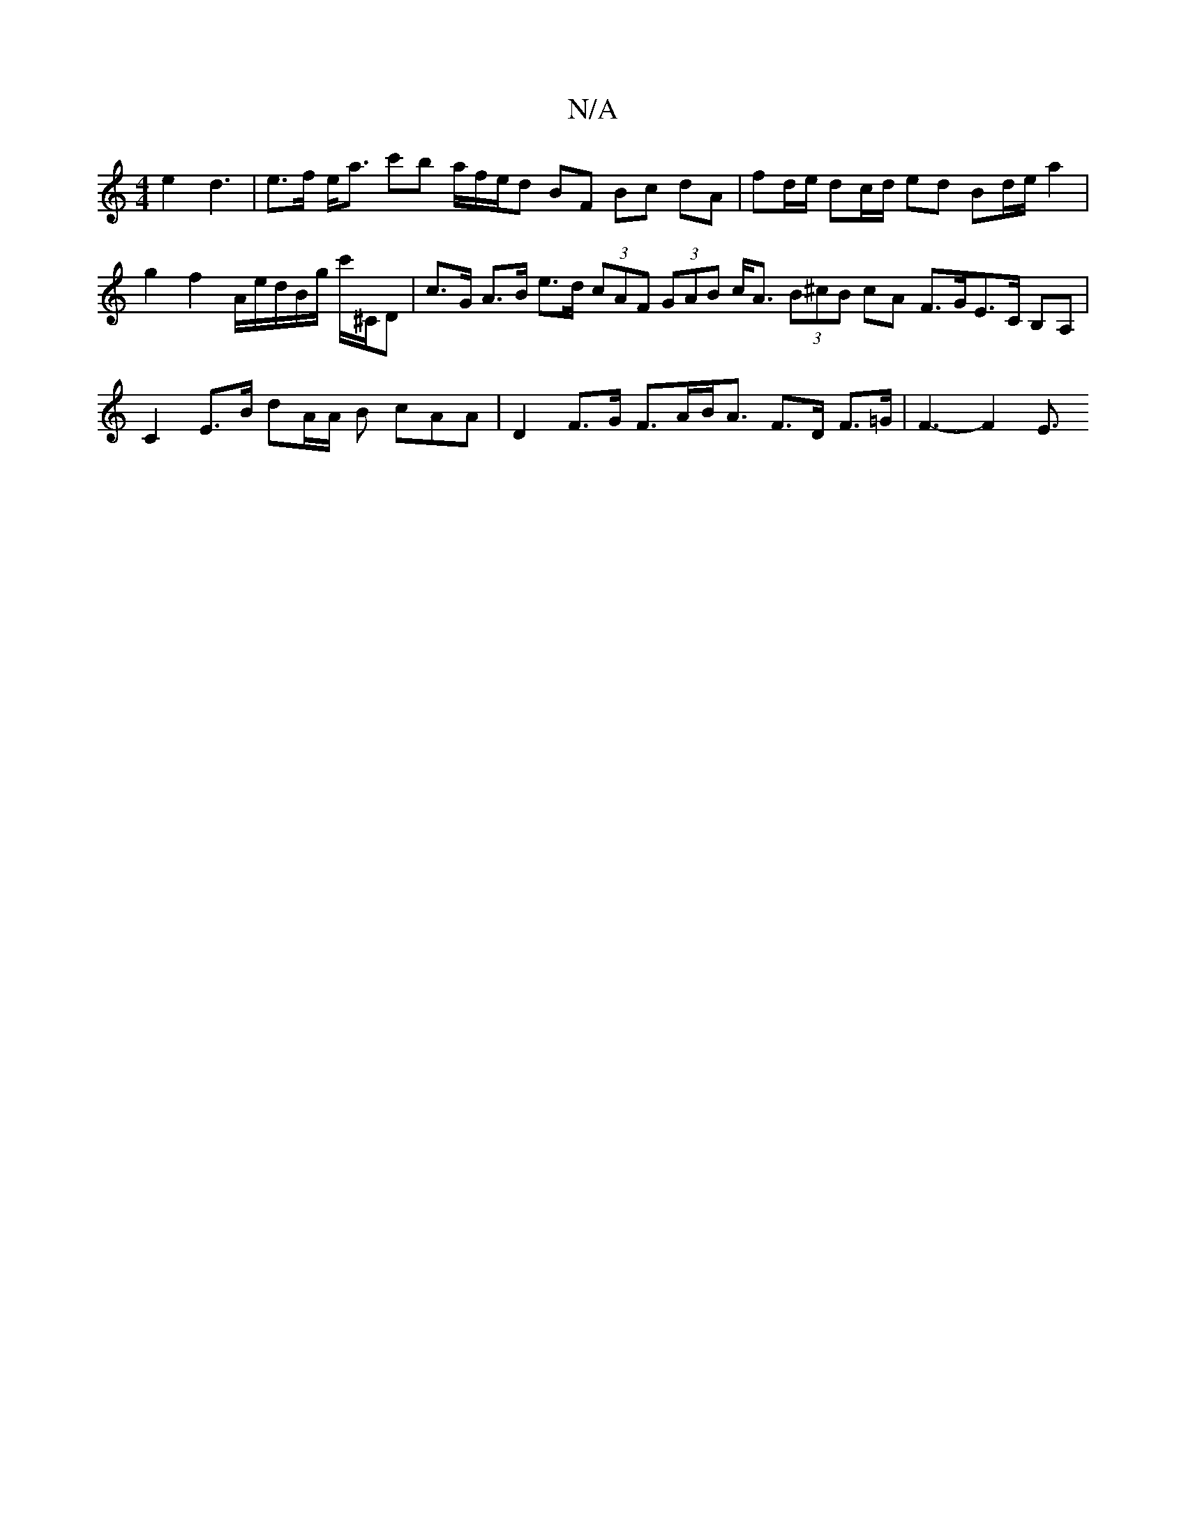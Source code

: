 X:1
T:N/A
M:4/4
R:N/A
K:Cmajor
/ e2 d3 | e>f e<a c'b a/2f/2e/d BF Bc dA | fd/e/ dc/d/ ed Bd/e/ a2 | g2 f2 A/2e/2d/B/g/ c'/^C/D|c>G A>B e>d (3cAF (3GAB c<A (3B^cB cA F>GE>C B,A, | C2 E>B dA/A/ B cAA | D2 F>G F>AB<A F>D F>=G|F3-F2E3/